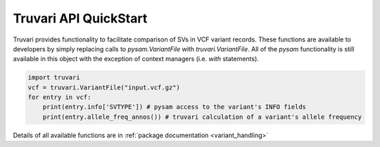 Truvari API QuickStart
======================

Truvari provides functionality to facilitate comparison of SVs in VCF variant records.
These functions are available to developers by simply replacing calls to `pysam.VariantFile` with `truvari.VariantFile`.
All of the `pysam` functionality is still available in this object with the exception of context managers (i.e. `with`
statements).

.. code-block:: python

    import truvari
    vcf = truvari.VariantFile("input.vcf.gz")
    for entry in vcf:
        print(entry.info['SVTYPE']) # pysam access to the variant's INFO fields
        print(entry.allele_freq_annos()) # truvari calculation of a variant's allele frequency


Details of all available functions are in :ref:`package documentation <variant_handling>`
